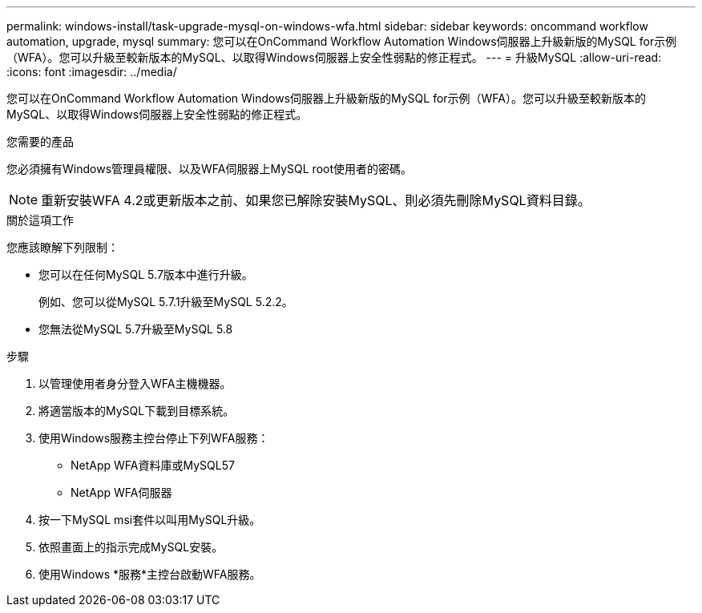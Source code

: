 ---
permalink: windows-install/task-upgrade-mysql-on-windows-wfa.html 
sidebar: sidebar 
keywords: oncommand workflow automation, upgrade, mysql 
summary: 您可以在OnCommand Workflow Automation Windows伺服器上升級新版的MySQL for示例（WFA）。您可以升級至較新版本的MySQL、以取得Windows伺服器上安全性弱點的修正程式。 
---
= 升級MySQL
:allow-uri-read: 
:icons: font
:imagesdir: ../media/


[role="lead"]
您可以在OnCommand Workflow Automation Windows伺服器上升級新版的MySQL for示例（WFA）。您可以升級至較新版本的MySQL、以取得Windows伺服器上安全性弱點的修正程式。

.您需要的產品
您必須擁有Windows管理員權限、以及WFA伺服器上MySQL root使用者的密碼。


NOTE: 重新安裝WFA 4.2或更新版本之前、如果您已解除安裝MySQL、則必須先刪除MySQL資料目錄。

.關於這項工作
您應該瞭解下列限制：

* 您可以在任何MySQL 5.7版本中進行升級。
+
例如、您可以從MySQL 5.7.1升級至MySQL 5.2.2。

* 您無法從MySQL 5.7升級至MySQL 5.8


.步驟
. 以管理使用者身分登入WFA主機機器。
. 將適當版本的MySQL下載到目標系統。
. 使用Windows服務主控台停止下列WFA服務：
+
** NetApp WFA資料庫或MySQL57
** NetApp WFA伺服器


. 按一下MySQL msi套件以叫用MySQL升級。
. 依照畫面上的指示完成MySQL安裝。
. 使用Windows *服務*主控台啟動WFA服務。

